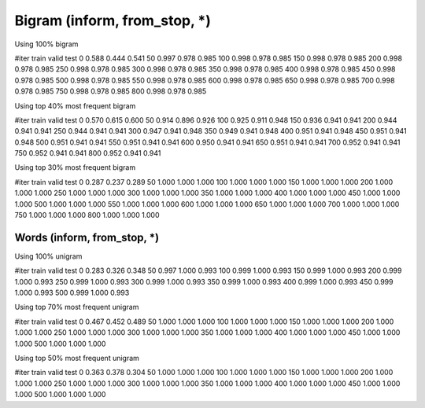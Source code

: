 Bigram (inform, from_stop, *)
======
Using 100%  bigram

#iter    train   valid   test
0       0.588   0.444   0.541
50      0.997   0.978   0.985
100     0.998   0.978   0.985
150     0.998   0.978   0.985
200     0.998   0.978   0.985
250     0.998   0.978   0.985
300     0.998   0.978   0.985
350     0.998   0.978   0.985
400     0.998   0.978   0.985
450     0.998   0.978   0.985
500     0.998   0.978   0.985
550     0.998   0.978   0.985
600     0.998   0.978   0.985
650     0.998   0.978   0.985
700     0.998   0.978   0.985
750     0.998   0.978   0.985
800     0.998   0.978   0.985

Using top 40% most frequent bigram

#iter   train   valid   test
0       0.570   0.615   0.600
50      0.914   0.896   0.926
100     0.925   0.911   0.948
150     0.936   0.941   0.941
200     0.944   0.941   0.941
250     0.944   0.941   0.941
300     0.947   0.941   0.948
350     0.949   0.941   0.948
400     0.951   0.941   0.948
450     0.951   0.941   0.948
500     0.951   0.941   0.941
550     0.951   0.941   0.941
600     0.950   0.941   0.941
650     0.951   0.941   0.941
700     0.952   0.941   0.941
750     0.952   0.941   0.941
800     0.952   0.941   0.941


Using top 30% most frequent bigram

#iter   train   valid   test
0       0.287   0.237   0.289
50      1.000   1.000   1.000
100     1.000   1.000   1.000
150     1.000   1.000   1.000
200     1.000   1.000   1.000
250     1.000   1.000   1.000
300     1.000   1.000   1.000
350     1.000   1.000   1.000
400     1.000   1.000   1.000
450     1.000   1.000   1.000
500     1.000   1.000   1.000
550     1.000   1.000   1.000
600     1.000   1.000   1.000
650     1.000   1.000   1.000
700     1.000   1.000   1.000
750     1.000   1.000   1.000
800     1.000   1.000   1.000

Words (inform, from_stop, *)
-----------------

Using 100% unigram

#iter   train   valid   test
0       0.283   0.326   0.348
50      0.997   1.000   0.993
100     0.999   1.000   0.993
150     0.999   1.000   0.993
200     0.999   1.000   0.993
250     0.999   1.000   0.993
300     0.999   1.000   0.993
350     0.999   1.000   0.993
400     0.999   1.000   0.993
450     0.999   1.000   0.993
500     0.999   1.000   0.993

Using top 70% most frequent unigram

#iter   train   valid   test
0       0.467   0.452   0.489
50      1.000   1.000   1.000
100     1.000   1.000   1.000
150     1.000   1.000   1.000
200     1.000   1.000   1.000
250     1.000   1.000   1.000
300     1.000   1.000   1.000
350     1.000   1.000   1.000
400     1.000   1.000   1.000
450     1.000   1.000   1.000
500     1.000   1.000   1.000

Using top 50% most frequent unigram

#iter   train   valid   test
0       0.363   0.378   0.304
50      1.000   1.000   1.000
100     1.000   1.000   1.000
150     1.000   1.000   1.000
200     1.000   1.000   1.000
250     1.000   1.000   1.000
300     1.000   1.000   1.000
350     1.000   1.000   1.000
400     1.000   1.000   1.000
450     1.000   1.000   1.000
500     1.000   1.000   1.000
